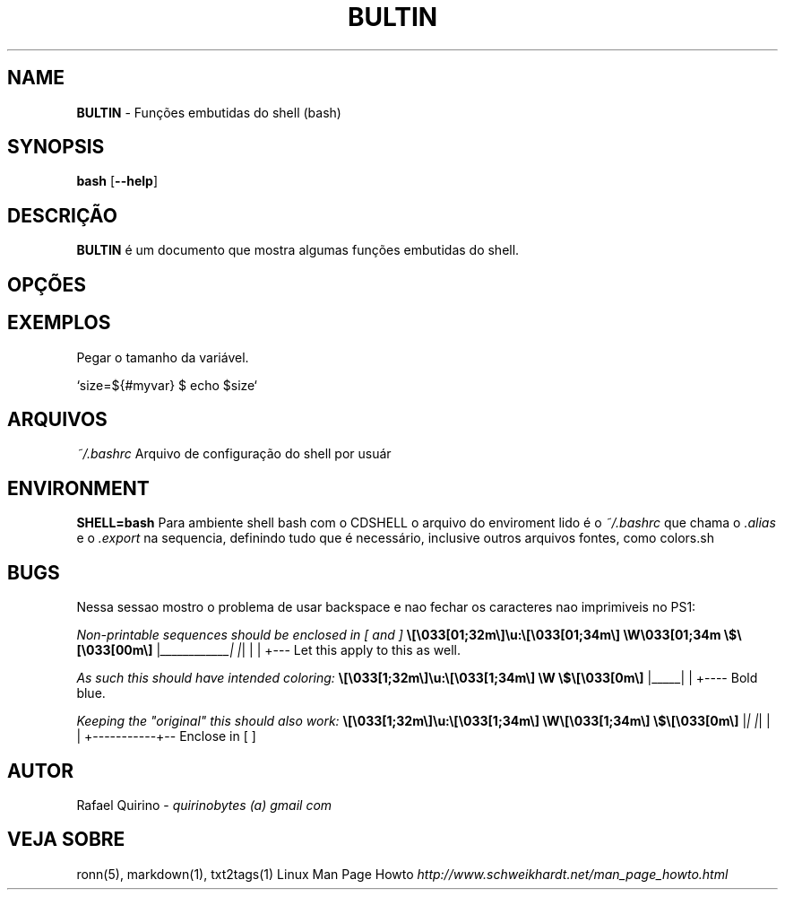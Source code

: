 .\" generated with Ronn/v0.7.3
.\" http://github.com/rtomayko/ronn/tree/0.7.3
.
.TH "BULTIN" "1" "December 2016" "" ""
.
.SH "NAME"
\fBBULTIN\fR \- Funções embutidas do shell (bash)
.
.SH "SYNOPSIS"
\fBbash\fR [\fB\-\-help\fR]
.
.SH "DESCRIÇÃO"
\fBBULTIN\fR é um documento que mostra algumas funções embutidas do shell\.
.
.SH "OPÇÕES"
.
.SH "EXEMPLOS"
.
.nf

Pegar o tamanho da variável\.

`size=${#myvar} $ echo $size`
.
.fi
.
.SH "ARQUIVOS"
\fI~/\.bashrc\fR Arquivo de configuração do shell por usuár
.
.SH "ENVIRONMENT"
\fBSHELL=bash\fR Para ambiente shell bash com o CDSHELL o arquivo do enviroment lido é o \fI~/\.bashrc\fR que chama o \fI\.alias\fR e o \fI\.export\fR na sequencia, definindo tudo que é necessário, inclusive outros arquivos fontes, como colors\.sh
.
.SH "BUGS"
Nessa sessao mostro o problema de usar backspace e nao fechar os caracteres nao imprimiveis no PS1:
.
.P
\fINon\-printable sequences should be enclosed in [ and ]\fR \fB\e[\e033[01;32m\e]\eu:\e[\e033[01;34m\e] \eW\e033[01;34m \e$\e[\e033[00m\e]\fR |\fI____________| |\fR| | | +\-\-\- Let this apply to this as well\.
.
.P
\fIAs such this should have intended coloring:\fR \fB\e[\e033[1;32m\e]\eu:\e[\e033[1;34m\e] \eW \e$\e[\e033[0m\e]\fR |_____| | +\-\-\-\- Bold blue\.
.
.P
\fIKeeping the "original" this should also work:\fR \fB\e[\e033[1;32m\e]\eu:\e[\e033[1;34m\e] \eW\e[\e033[1;34m\e] \e$\e[\e033[0m\e]\fR |\fI| |\fR| | | +\-\-\-\-\-\-\-\-\-\-\-+\-\- Enclose in [ ]
.
.SH "AUTOR"
Rafael Quirino \- \fIquirinobytes (a) gmail com\fR
.
.SH "VEJA SOBRE"
ronn(5), markdown(1), txt2tags(1) Linux Man Page Howto \fIhttp://www\.schweikhardt\.net/man_page_howto\.html\fR
